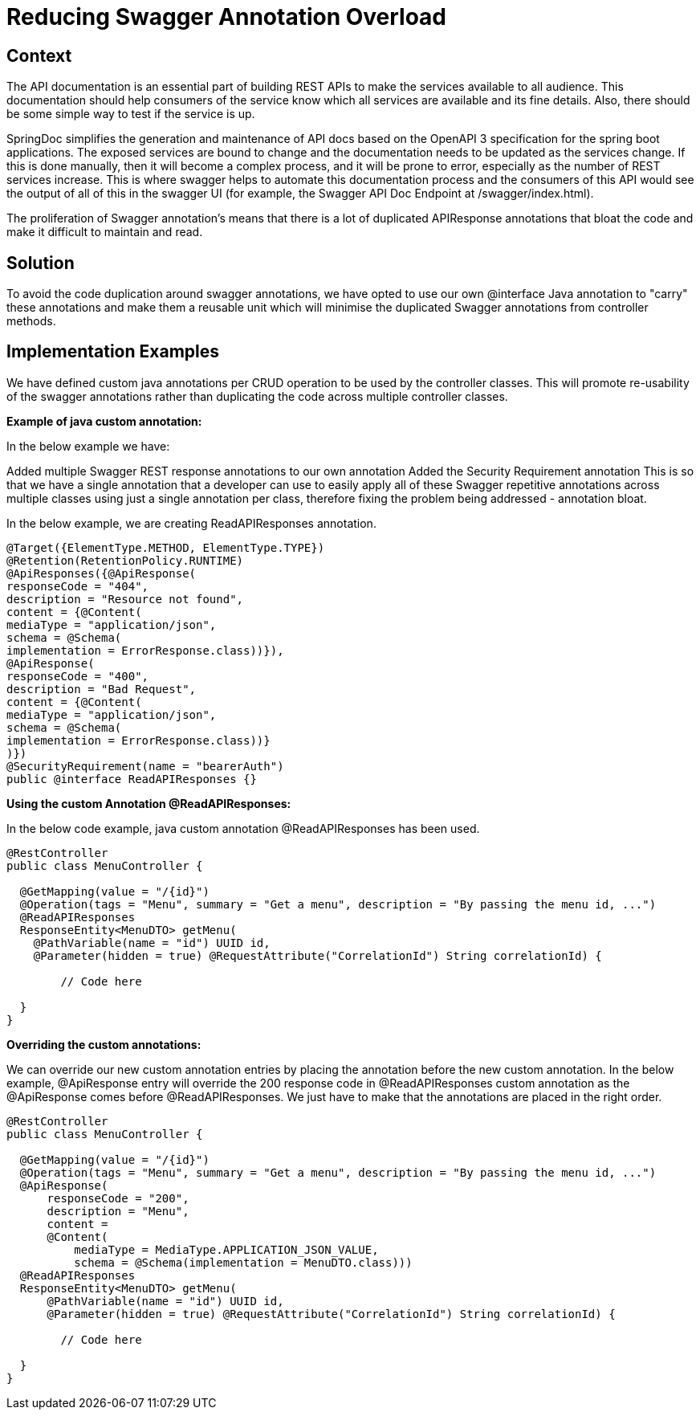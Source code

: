= Reducing Swagger Annotation Overload

== Context
The API documentation is an essential part of building REST APIs to make the services available to all audience. This documentation should help consumers of the service know which all services are available and its fine details. Also, there should be some simple way to test if the service is up.

SpringDoc simplifies the generation and maintenance of API docs based on the OpenAPI 3 specification for the spring boot applications. The exposed services are bound to change and the documentation needs to be updated as the services change. If this is done manually, then it will become a complex process, and it will be prone to error, especially as the number of REST services increase. This is where swagger helps to automate this documentation process and the consumers of this API would see the output of all of this in the swagger UI (for example, the Swagger API Doc Endpoint at /swagger/index.html).

The proliferation of Swagger annotation's means that there is a lot of duplicated APIResponse annotations that bloat the code and make it difficult to maintain and read.

== Solution
To avoid the code duplication around swagger annotations, we have opted to use our own @interface Java annotation to "carry" these annotations and make them a reusable unit which will minimise the duplicated Swagger annotations from controller methods.

== Implementation Examples
We have defined custom java annotations per CRUD operation to be used by the controller classes. This will promote re-usability of the swagger annotations rather than duplicating the code across multiple controller classes.

*Example of java custom annotation:*

In the below example we have:

Added multiple Swagger REST response annotations to our own annotation
Added the Security Requirement annotation
This is so that we have a single annotation that a developer can use to easily apply all of these Swagger repetitive annotations across multiple classes using just a single annotation per class, therefore fixing the problem being addressed - annotation bloat.

In the below example, we are creating ReadAPIResponses annotation.

[source,java]
----
@Target({ElementType.METHOD, ElementType.TYPE})
@Retention(RetentionPolicy.RUNTIME)
@ApiResponses({@ApiResponse(
responseCode = "404",
description = "Resource not found",
content = {@Content(
mediaType = "application/json",
schema = @Schema(
implementation = ErrorResponse.class))}),
@ApiResponse(
responseCode = "400",
description = "Bad Request",
content = {@Content(
mediaType = "application/json",
schema = @Schema(
implementation = ErrorResponse.class))}
)})
@SecurityRequirement(name = "bearerAuth")
public @interface ReadAPIResponses {}
----
*Using the custom Annotation @ReadAPIResponses:*

In the below code example, java custom annotation @ReadAPIResponses has been used.

[source,java]
----
@RestController
public class MenuController {

  @GetMapping(value = "/{id}")
  @Operation(tags = "Menu", summary = "Get a menu", description = "By passing the menu id, ...")
  @ReadAPIResponses
  ResponseEntity<MenuDTO> getMenu(
    @PathVariable(name = "id") UUID id,
    @Parameter(hidden = true) @RequestAttribute("CorrelationId") String correlationId) {

        // Code here

  }
}
----
*Overriding the custom annotations:*

We can override our new custom annotation entries by placing the annotation before the new custom annotation. In the below example, @ApiResponse entry will override the 200 response code in @ReadAPIResponses custom annotation as the @ApiResponse comes before @ReadAPIResponses. We just have to make that the annotations are placed in the right order.

[source,java]
----
@RestController
public class MenuController {

  @GetMapping(value = "/{id}")
  @Operation(tags = "Menu", summary = "Get a menu", description = "By passing the menu id, ...")
  @ApiResponse(
      responseCode = "200",
      description = "Menu",
      content =
      @Content(
          mediaType = MediaType.APPLICATION_JSON_VALUE,
          schema = @Schema(implementation = MenuDTO.class)))
  @ReadAPIResponses
  ResponseEntity<MenuDTO> getMenu(
      @PathVariable(name = "id") UUID id,
      @Parameter(hidden = true) @RequestAttribute("CorrelationId") String correlationId) {

        // Code here

  }
}
----